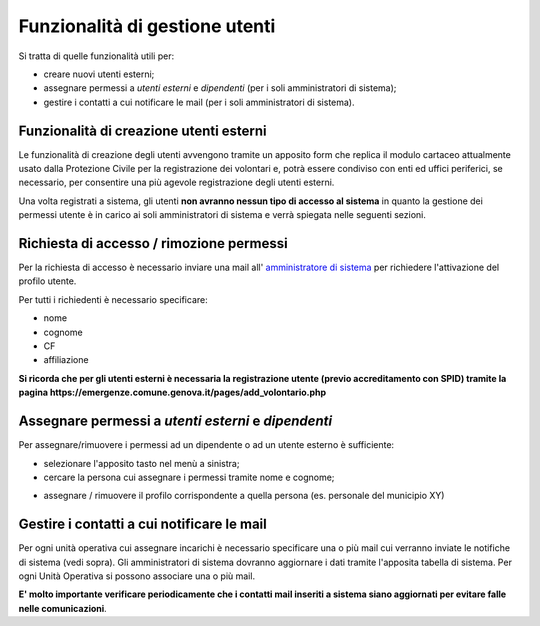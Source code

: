 Funzionalità di gestione utenti
================================

Si tratta di quelle funzionalità utili per:

* creare nuovi utenti esterni;
* assegnare permessi a *utenti esterni* e  *dipendenti* (per i soli amministratori di sistema);
* gestire i contatti a cui notificare le mail (per i soli amministratori di sistema).


Funzionalità di creazione utenti esterni
-------------------------------------------------------------


Le funzionalità di creazione degli utenti avvengono tramite un apposito form che
replica il modulo cartaceo attualmente usato dalla Protezione Civile per la
registrazione dei volontari e, potrà essere condiviso con enti ed uffici
periferici, se necessario, per consentire una più agevole registrazione
degli utenti esterni.

.. image:: img/form_nuovo_utente.PNG


Una volta registrati a sistema, gli utenti **non avranno nessun tipo di accesso al sistema**
in quanto la gestione dei permessi utente è in carico ai soli amministratori di sistema e
verrà spiegata nelle seguenti sezioni.



.. _richiesta-accesso:

Richiesta di accesso / rimozione permessi
-------------------------------------------------------------
Per la richiesta di accesso è necessario inviare una mail all' `amministratore di sistema`_  per richiedere l'attivazione del profilo utente. 

.. _amministratore di sistema: adminemergenzepc@comune.genova.it

Per tutti i richiedenti è necessario specificare:

* nome
* cognome
* CF 
* affiliazione

**Si ricorda che per gli utenti esterni è necessaria la registrazione utente (previo accreditamento con SPID) tramite la pagina https://emergenze.comune.genova.it/pages/add_volontario.php**





Assegnare permessi a *utenti esterni* e  *dipendenti*
-------------------------------------------------------------

Per assegnare/rimuovere i permessi ad un dipendente o ad un utente esterno è sufficiente:

* selezionare l'apposito tasto nel menù a sinistra;
* cercare la persona cui assegnare i permessi tramite nome e cognome;

.. image:: img/edit_profilo0.PNG


* assegnare / rimuovere il profilo corrispondente a quella persona (es. personale del municipio XY)

.. image:: img/edit_profilo1.PNG




Gestire i contatti a cui notificare le mail
-------------------------------------------------------------


Per ogni unità operativa cui assegnare incarichi è necessario specificare una o più mail cui verranno
inviate le notifiche di sistema (vedi sopra).
Gli amministratori di sistema dovranno aggiornare i dati tramite l'apposita tabella di sistema.
Per ogni Unità Operativa si possono associare una o più mail.

**E' molto importante verificare periodicamente che i contatti mail inseriti a sistema siano aggiornati per evitare
falle nelle comunicazioni**.


